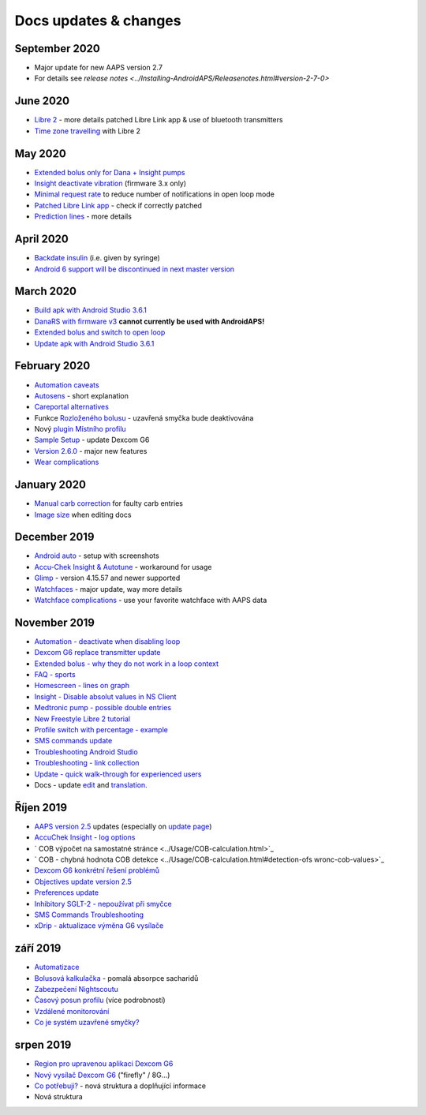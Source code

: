 Docs updates & changes
**************************************************
September 2020
==================================================
* Major update for new AAPS version 2.7
* For details see `release notes <../Installing-AndroidAPS/Releasenotes.html#version-2-7-0>`
June 2020
==================================================
* `Libre 2 <../Hardware/Libre2.html>`_ - more details patched Libre Link app & use of bluetooth transmitters
* `Time zone travelling <../Usage/Timezone-traveling.html>`_ with Libre 2
May 2020
==================================================
* `Extended bolus only for Dana + Insight pumps <../Usage/Extended-Carbs.html#extended-bolus-and-switch-to-open-loop>`_
* `Insight deactivate vibration <../Configuration/Accu-Chek-Insight-Pump.html#vibration>`_ (firmware 3.x only)
* `Minimal request rate <../Configuration/Preferences.html#minimal-request-rate>`_ to reduce number of notifications in open loop mode
* `Patched Libre Link app <../Hardware/Libre2.html#step-1-build-your-own-patched-librelink-app>`_ - check if correctly patched
* `Prediction lines <../Getting-Started/Screenshots.html#section-e>`_ - more details
April 2020
==================================================
* `Backdate insulin <../Usage/CPbefore26.html#carbs--bolus>`_ (i.e. given by syringe)
* `Android 6 support will be discontinued in next master version <../Module/module.html#phone>`_
March 2020
==================================================
* `Build apk with Android Studio 3.6.1 <../Installing-AndroidAPS/Building-APK.html>`_
* `DanaRS with firmware v3 <../Configuration/DanaRS-Insulin-Pump.html>`_ **cannot currently be used with AndroidAPS!**
* `Extended bolus and switch to open loop <../Usage/Extended-Carbs.html#extended-bolus-and-switch-to-open-loop>`_
* `Update apk with Android Studio 3.6.1 <../Installing-AndroidAPS/Update-to-new-version.html>`_
February 2020
==================================================
* `Automation caveats <../Usage/Automation.html#good-practice--caveats>`_
* `Autosens <../Usage/Open-APS-features.html#autosens>`_ - short explanation
* `Careportal alternatives <../Usage/CPbefore26.html>`_
* Funkce `Rozloženého bolusu <../Usage/Extended-Carbs.html#id1>`_ - uzavřená smyčka bude deaktivována
* Nový `plugin Místního profilu <../Configuration/Config-Builder.html#local-profile-recommended>`_
* `Sample Setup <../Getting-Started/Sample-Setup.html>`_ - update Dexcom G6
* `Version 2.6.0 <../Installing-AndroidAPS/Releasenotes.html#version-2-6>`_ - major new features
* `Wear complications <../Configuration/Watchfaces.html>`_
January 2020
==================================================
* `Manual carb correction <../Getting-Started/Screenshots.html#carb-correction>`_ for faulty carb entries
* `Image size <../make-a-PR.html#image-size>`_ when editing docs
December 2019
==================================================
* `Android auto <../Usage/Android-auto.html>`_ - setup with screenshots
* `Accu-Chek Insight & Autotune <../Configuration/Accu-Chek-Insight-Pump.html#settings-in-aaps>`_ - workaround for usage
* `Glimp <../Configuration/Config-Builder.html#bg-source>`_ - version 4.15.57 and newer supported
* `Watchfaces <../Configuration/Watchfaces.html>`_ - major update, way more details
* `Watchface complications <../Configuration/Watchfaces.html#complications>`_ - use your favorite watchface with AAPS data
November 2019
==================================================
* `Automation - deactivate when disabling loop <../Usage/Automation.html#important-note>`_
* `Dexcom G6 replace transmitter update <../Configuration/xdrip.html#replace-transmitter>`_
* `Extended bolus - why they do not work in a loop context <../Usage/Extended-Carbs.html#extended-bolus>`_
* `FAQ - sports <../Getting-Started/FAQ.html#sports>`_
* `Homescreen - lines on graph <../Getting-Started/Screenshots.html#section-e>`_
* `Insight - Disable absolut values in NS Client <../Configuration/Accu-Chek-Insight-Pump.html#settings-in-aaps>`_
* `Medtronic pump - possible double entries <../Configuration/MedtronicPump.html>`_
* `New Freestyle Libre 2 tutorial <../Hardware/Libre2.html>`_
* `Profile switch with percentage - example <../Usage/Profiles.html>`_
* `SMS commands update <../Children/SMS-Commands.html>`_
* `Troubleshooting Android Studio <../Installing-AndroidAPS/troubleshooting_androidstudio.html>`_
* `Troubleshooting - link collection <../Usage/troubleshooting.html>`_
* `Update - quick walk-through for experienced users <../Installing-AndroidAPS/Update-to-new-version.html#quick-walk-through-for-experienced-users>`_
* Docs - update `edit <../make-a-PR.html#code-syntax>`_ and `translation <../translations.html#translate-wiki-pages>`_.

Říjen 2019
==================================================
* `AAPS version 2.5 <../Installing-AndroidAPS/Releasenotes.html#version-2-5-0>`_ updates (especially on `update page <../Installing-AndroidAPS/Update-to-new-version.html>`_)
* `AccuChek Insight - log options <../Configuration/Accu-Chek-Insight-Pump.html#settings-in-aaps>`_
* ` COB výpočet na samostatné stránce <../Usage/COB-calculation.html>`_
* ` COB - chybná hodnota COB detekce <../Usage/COB-calculation.html#detection-ofs wronc-cob-values>`_
* `Dexcom G6 konkrétní řešení problémů <../Hardware/DexcomG6.html#dexcom-g6-specific-troubleshooting>`_
* `Objectives update version 2.5 <../Usage/Objectives.html>`_
* `Preferences update <../Configuration/Preferences.html>`_
* `Inhibitory SGLT-2 - nepoužívat při smyčce <../Module/module.html#no-use-of-sgl-t2-inhibitors>`_
* `SMS Commands Troubleshooting <../Children/SMS-Commands.html#troubleshooting>`_
* `xDrip - aktualizace výměna G6 vysílače <../Konfigurace/xdrip.html#replace-transmitter>`_

září 2019
==================================================
* `Automatizace <../Usage/Automation.html>`_
* `Bolusová kalkulačka <../Getting-Started/Screenshots.html#slow-carb-absorption>`_ - pomalá absorpce sacharidů
* `Zabezpečení Nightscoutu <../Installing-AndroidAPS/Nightscout.html#security-considerations>`_
* `Časový posun profilu <../Usage/Profiles.html#timeshift>`_ (více podrobností)
* `Vzdálené monitorování <./Children/Children.html>`_
* `Co je systém uzavřené smyčky? <../Getting-Started/ClosedLoop.html>`_

srpen 2019
==================================================
* `Region pro upravenou aplikaci Dexcom G6 <../Hardware/DexcomG6.html#if-using-g6-with-patched-dexcom-app>`_
* `Nový vysílač Dexcom G6 <../Configuration/xdrip.html#connect-g6-transmitter-for-the-first-time>`_ ("firefly" / 8G...)
* `Co potřebuji? <../index.html#what-do-i-need>`_ - nová struktura a doplňující informace
* Nová struktura
